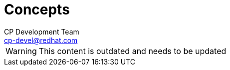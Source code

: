 = Concepts
CP Development Team <cp-devel@redhat.com>
:icons: font
:numbered:
:source-highlighter: highlightjs

WARNING: This content is outdated and needs to be updated

